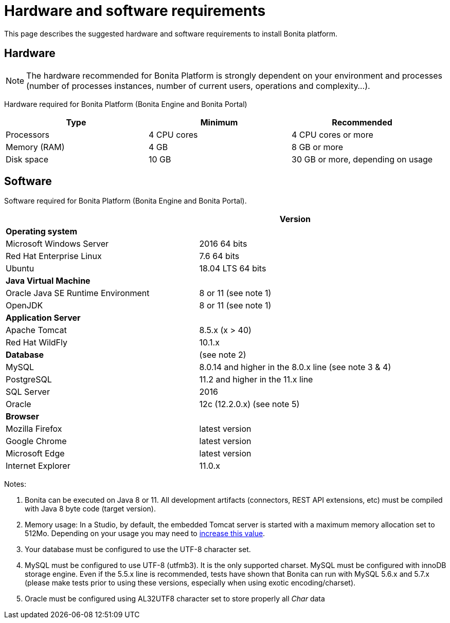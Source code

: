 = Hardware and software requirements
:description: This page describes the suggested hardware and software requirements to install Bonita platform.

This page describes the suggested hardware and software requirements to install Bonita platform.

== Hardware

[NOTE]
====

The hardware recommended for Bonita Platform is strongly dependent on your environment and
processes (number of processes instances, number of current users, operations and complexity...).
====

Hardware required for Bonita Platform (Bonita Engine and Bonita Portal)

|===
| Type | Minimum | Recommended

| Processors
| 4 CPU cores
| 4 CPU cores or more

| Memory (RAM)
| 4 GB
| 8 GB or more

| Disk space
| 10 GB
| 30 GB or more, depending on usage
|===

== Software

Software required for Bonita Platform (Bonita Engine and Bonita Portal).

|===
|  | Version

| *Operating system*
|

| Microsoft Windows Server
| 2016 64 bits

| Red Hat Enterprise Linux
| 7.6 64 bits

| Ubuntu
| 18.04 LTS 64 bits

| *Java Virtual Machine*
|

| Oracle Java SE Runtime Environment
| 8 or 11 (see note 1)

| OpenJDK
| 8 or 11 (see note 1)

| *Application Server*
|

| Apache Tomcat
| 8.5.x (x > 40)

| Red Hat WildFly
| 10.1.x

| *Database*
| (see note 2)

| MySQL
| 8.0.14 and higher in the 8.0.x line (see note 3 & 4)

| PostgreSQL
| 11.2 and higher in the 11.x line

| SQL Server
| 2016

| Oracle
| 12c (12.2.0.x) (see note 5)

| *Browser*
|

| Mozilla Firefox
| latest version

| Google Chrome
| latest version

| Microsoft Edge
| latest version

| Internet Explorer
| 11.0.x
|===

Notes:

. Bonita can be executed on Java 8 or 11. All development artifacts (connectors, REST API extensions, etc) must be compiled with Java 8 byte code (target version).
. Memory usage: In a Studio, by default, the embedded Tomcat server is started with a maximum memory allocation set to 512Mo. Depending on your usage you may need to xref:bonita-bpm-studio-installation.adoc[increase this value].
. Your database must be configured to use the UTF-8 character set.
. MySQL must be configured to use UTF-8 (utfmb3). It is the only supported charset.
MySQL must be configured with innoDB storage engine. Even if the 5.5.x line is recommended, tests have shown that Bonita can run with MySQL 5.6.x and 5.7.x (please make tests prior to using these versions, especially when using exotic encoding/charset).
. Oracle must be configured using AL32UTF8 character set to store properly all _Char_ data
